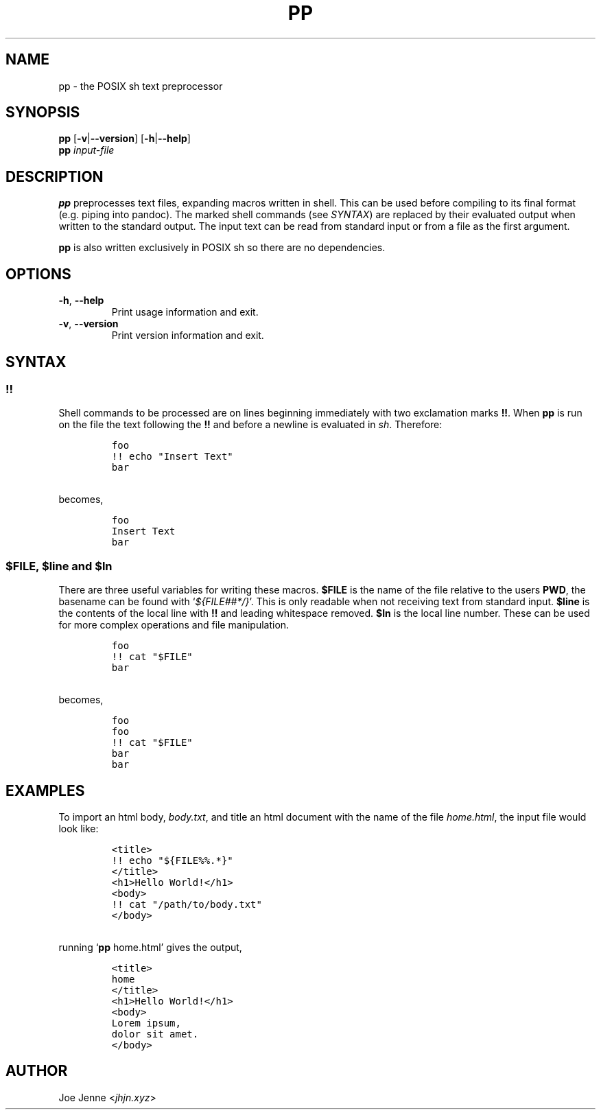 .TH "PP" "1" "April 2020" "preprocessor" "pp manual"
.SH NAME
pp \- the POSIX sh text preprocessor
.SH SYNOPSIS
.B pp
[\fB\-v\fR|\fB\-\-version\fR] 
[\fB\-h\fR|\fB\-\-help\fR]
.br
.B pp
.IR input-file
.SH DESCRIPTION
.B pp
preprocesses text files, expanding macros written in shell. This can be used before compiling to its final format (e.g. piping into pandoc). The marked shell commands (see \fISYNTAX\fR) are replaced by their evaluated output when written to the standard output. The input text can be read from standard input or from a file as the first argument.
.PP
.B pp
is also written exclusively in POSIX sh so there are no dependencies.
.SH OPTIONS
.TP
.BR \-h ", " \-\-help
Print usage information and exit.
.TP
.BR \-v ", " \-\-version
Print version information and exit.
.SH SYNTAX
.SS !!
.PP
Shell commands to be processed are on lines beginning immediately with two exclamation marks \fB!!\fR. When \fBpp\fR is run on the file the text following the \fB!!\fR and before a newline is evaluated in \fIsh\fR. Therefore:
.IP
.nf
\f[C]
foo
!! echo "Insert Text"
bar
\f[R]
.PP
becomes,
.IP
\f[C]
foo
Insert Text
bar
\f[R]
.fi
.SS $FILE, $line and $ln
.PP
There are three useful variables for writing these macros. \fB$FILE\fR is the name of the file relative to the users \fBPWD\fR, the basename can be found with `\fI${FILE##*/}\fR'. This is only readable when not receiving text from standard input. \fB$line\fR is the contents of the local line with \fB!!\fR and leading whitespace removed. \fB$ln\fR is the local line number. These can be used for more complex operations and file manipulation.
.IP
.nf
\f[C]
foo
!! cat "$FILE"
bar
\f[R]
.PP
becomes,
.IP
\f[C]
foo
foo
!! cat "$FILE"
bar
bar
\f[R]
.fi
.SH EXAMPLES 
.PP 
To import an html body, \fIbody.txt\fR, and title an html document with the name of the file \fIhome.html\fR, the input file would look like:
.IP
.nf
\f[C]
<title>
!! echo "${FILE%%.*}"
</title>
<h1>Hello World!</h1>
<body>
!! cat "/path/to/body.txt"
</body>
\f[R]
.PP
running `\fBpp\fR home.html' gives the output,
.IP
\f[C]
<title>
home
</title>
<h1>Hello World!</h1>
<body>
Lorem ipsum,
dolor sit amet.
</body>
\f[R]
.fi
.SH AUTHOR
Joe Jenne <\fIjhjn.xyz\fR>
